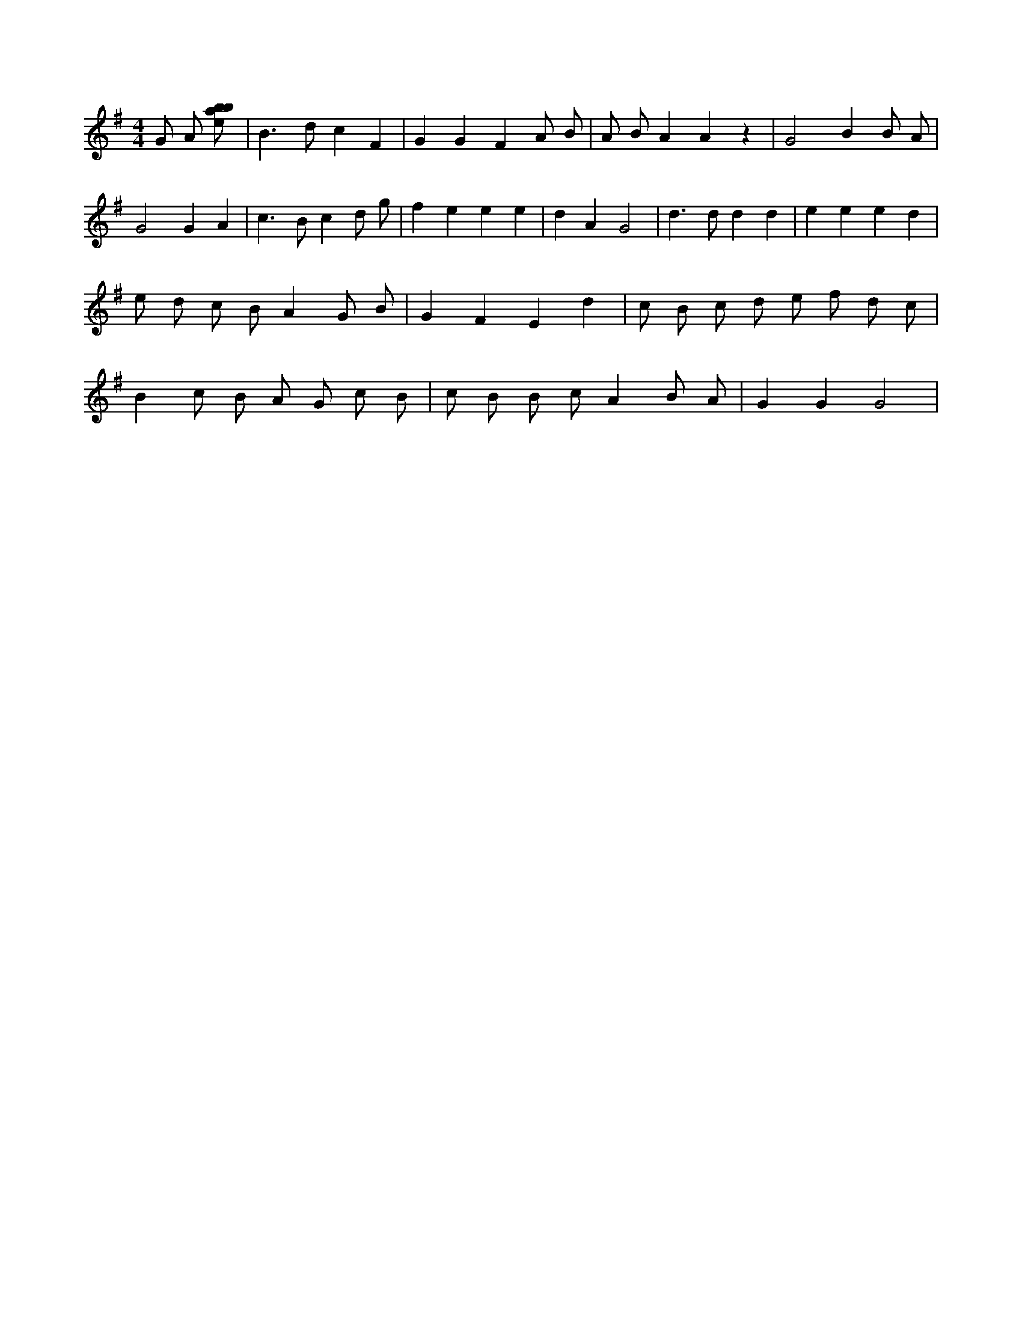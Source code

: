 X:779
L:1/8
M:4/4
K:Gclef
G A [ebab] | B2 > d2 c2 F2 | G2 G2 F2 A B | A B A2 A2 z2 | G4 B2 B A | G4 G2 A2 | c2 > B2 c2 d g | f2 e2 e2 e2 | d2 A2 G4 | d2 > d2 d2 d2 | e2 e2 e2 d2 | e d c B A2 G B | G2 F2 E2 d2 | c B c d e f d c | B2 c B A G c B | c B B c A2 B A | G2 G2 G4 |
